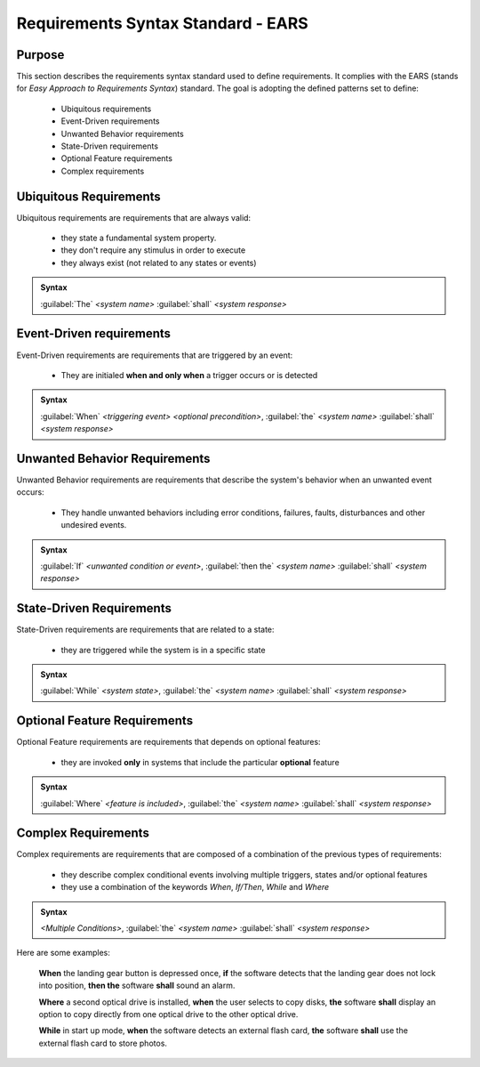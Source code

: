 Requirements Syntax Standard - EARS
###################################

Purpose
=======

This section describes the requirements syntax standard used to define requirements. It complies with the EARS (stands for
*Easy Approach to Requirements Syntax*) standard.
The goal is adopting the defined patterns set to define:

    - Ubiquitous requirements
    - Event-Driven requirements
    - Unwanted Behavior requirements
    - State-Driven requirements
    - Optional Feature requirements
    - Complex requirements

Ubiquitous Requirements
=======================

Ubiquitous requirements are requirements that are always valid:

    - they state a fundamental system property.
    - they don't require any stimulus in order to execute
    - they always exist (not related to any states or events)

.. admonition:: Syntax

    :guilabel:`The` *<system name>* :guilabel:`shall` *<system response>*

Event-Driven requirements
=========================

Event-Driven requirements are requirements that are triggered by an event:

    - They are initialed **when and only when** a trigger occurs or is detected

.. admonition:: Syntax
    
    :guilabel:`When` *<triggering event>* *<optional precondition>*, :guilabel:`the` *<system name>* :guilabel:`shall` *<system response>*

Unwanted Behavior Requirements
==============================

Unwanted Behavior requirements are requirements that describe the system's behavior when an unwanted event occurs:

    - They handle unwanted behaviors including error conditions, failures, faults, disturbances and other undesired events.

.. admonition:: Syntax

    :guilabel:`If` *<unwanted condition or event>*, :guilabel:`then the` *<system name>* :guilabel:`shall` *<system response>*


State-Driven Requirements
=========================

State-Driven requirements are requirements that are related to a state:

    - they are triggered while the system is in a specific state

.. admonition:: Syntax

    :guilabel:`While` *<system state>*, :guilabel:`the` *<system name>* :guilabel:`shall` *<system response>*

Optional Feature Requirements
=============================

Optional Feature requirements are requirements that depends on optional features:

    - they are invoked **only** in systems that include the particular **optional** feature

.. admonition:: Syntax

    :guilabel:`Where` *<feature is included>*, :guilabel:`the` *<system name>* :guilabel:`shall` *<system response>*


Complex Requirements
====================

Complex requirements are requirements that are composed of a combination of the previous types of requirements:

    - they describe complex conditional events involving multiple triggers, states and/or optional features
    - they use a combination of the keywords *When*, *If/Then*, *While* and *Where*

.. admonition:: Syntax

    *<Multiple Conditions>*, :guilabel:`the` *<system name>* :guilabel:`shall` *<system response>*


Here are some examples:
    
    **When** the landing gear button is depressed once, **if** the software detects that the landing gear does not lock into 
    position, **then the** software **shall** sound an alarm. 

    **Where** a second optical drive is installed, **when** the user selects to copy disks, **the** software **shall** display an option
    to copy directly from one optical drive to the other optical drive.


    **While** in start up mode, **when** the software detects an external flash card, **the** software **shall** use the external flash card 
    to store photos.

